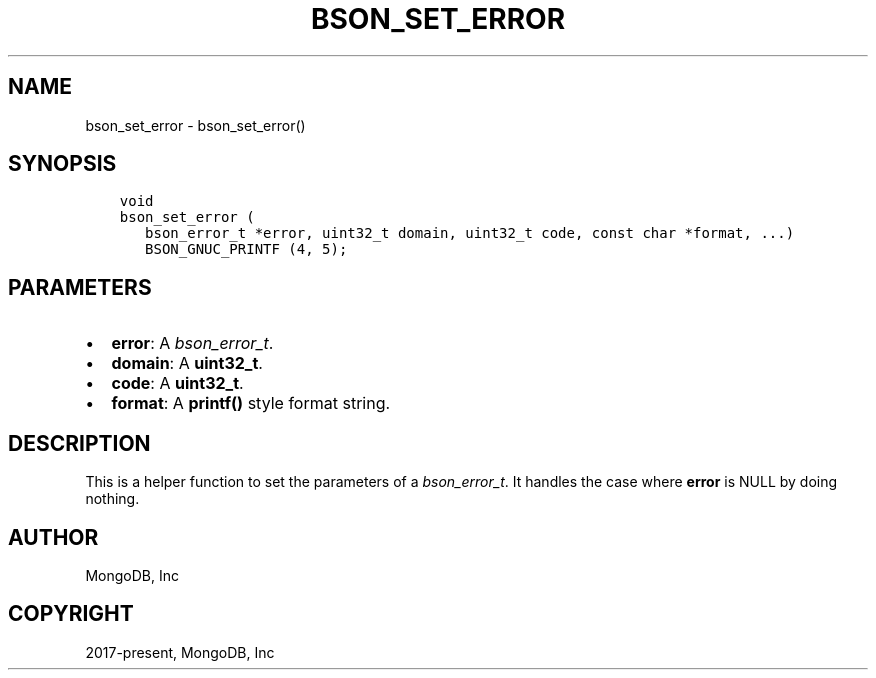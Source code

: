 .\" Man page generated from reStructuredText.
.
.
.nr rst2man-indent-level 0
.
.de1 rstReportMargin
\\$1 \\n[an-margin]
level \\n[rst2man-indent-level]
level margin: \\n[rst2man-indent\\n[rst2man-indent-level]]
-
\\n[rst2man-indent0]
\\n[rst2man-indent1]
\\n[rst2man-indent2]
..
.de1 INDENT
.\" .rstReportMargin pre:
. RS \\$1
. nr rst2man-indent\\n[rst2man-indent-level] \\n[an-margin]
. nr rst2man-indent-level +1
.\" .rstReportMargin post:
..
.de UNINDENT
. RE
.\" indent \\n[an-margin]
.\" old: \\n[rst2man-indent\\n[rst2man-indent-level]]
.nr rst2man-indent-level -1
.\" new: \\n[rst2man-indent\\n[rst2man-indent-level]]
.in \\n[rst2man-indent\\n[rst2man-indent-level]]u
..
.TH "BSON_SET_ERROR" "3" "Aug 31, 2022" "1.23.0" "libbson"
.SH NAME
bson_set_error \- bson_set_error()
.SH SYNOPSIS
.INDENT 0.0
.INDENT 3.5
.sp
.nf
.ft C
void
bson_set_error (
   bson_error_t *error, uint32_t domain, uint32_t code, const char *format, ...)
   BSON_GNUC_PRINTF (4, 5);
.ft P
.fi
.UNINDENT
.UNINDENT
.SH PARAMETERS
.INDENT 0.0
.IP \(bu 2
\fBerror\fP: A \fI\%bson_error_t\fP\&.
.IP \(bu 2
\fBdomain\fP: A \fBuint32_t\fP\&.
.IP \(bu 2
\fBcode\fP: A \fBuint32_t\fP\&.
.IP \(bu 2
\fBformat\fP: A \fBprintf()\fP style format string.
.UNINDENT
.SH DESCRIPTION
.sp
This is a helper function to set the parameters of a \fI\%bson_error_t\fP\&. It handles the case where \fBerror\fP is NULL by doing nothing.
.SH AUTHOR
MongoDB, Inc
.SH COPYRIGHT
2017-present, MongoDB, Inc
.\" Generated by docutils manpage writer.
.
